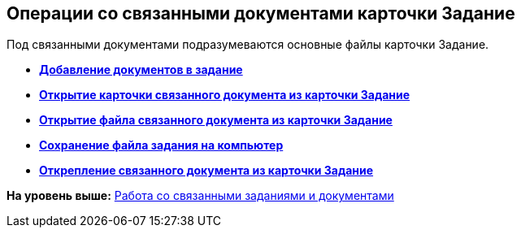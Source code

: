 
== Операции со связанными документами карточки Задание

Под связанными документами подразумеваются основные файлы карточки Задание.

* *xref:tcardReldocCreate.adoc[Добавление документов в задание]* +
* *xref:tcardReldocView.adoc[Открытие карточки связанного документа из карточки Задание]* +
* *xref:tcardReldocFileEdit.adoc[Открытие файла связанного документа из карточки Задание]* +
* *xref:tcardReldocLoad.adoc[Сохранение файла задания на компьютер]* +
* *xref:tcardReldocDisengagement.adoc[Открепление связанного документа из карточки Задание]* +

*На уровень выше:* xref:WorkWithAdditional.adoc[Работа со связанными заданиями и документами]

